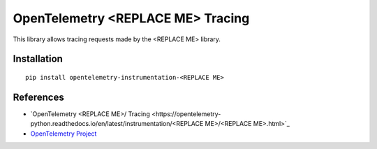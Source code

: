 OpenTelemetry <REPLACE ME> Tracing
===========================

|pypi|

.. |pypi| image:: https://badge.fury.io/py/opentelemetry-instrumentation-<REPLACE ME>.svg
   :target: https://pypi.org/project/opentelemetry-instrumentation-<REPLACE ME>/

This library allows tracing requests made by the <REPLACE ME> library.

Installation
------------

::

    pip install opentelemetry-instrumentation-<REPLACE ME>


References
----------

* `OpenTelemetry <REPLACE ME>/ Tracing <https://opentelemetry-python.readthedocs.io/en/latest/instrumentation/<REPLACE ME>/<REPLACE ME>.html>`_
* `OpenTelemetry Project <https://opentelemetry.io/>`_
